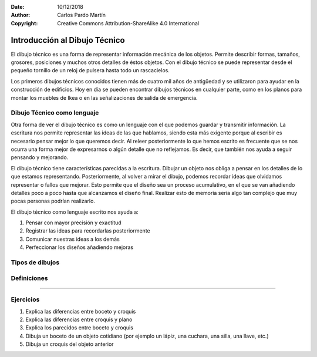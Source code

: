 ﻿:Date: 10/12/2018
:Author: Carlos Pardo Martín
:Copyright: Creative Commons Attribution-ShareAlike 4.0 International


.. _dibujo-intro:


Introducción al Dibujo Técnico
==============================
El dibujo técnico es una forma de representar información mecánica
de los objetos. Permite describir formas, tamaños, grosores, 
posiciones y muchos otros detalles de éstos objetos.
Con el dibujo técnico se puede representar desde el pequeño tornillo
de un reloj de pulsera hasta todo un rascacielos.

Los primeros dibujos técnicos conocidos tienen más de cuatro mil años
de antigüedad y se utilizaron para ayudar en la construcción de 
edificios.
Hoy en día se pueden encontrar dibujos técnicos en cualquier parte,
como en los planos para montar los muebles de Ikea o en las 
señalizaciones de salida de emergencia.


Dibujo Técnico como lenguaje
----------------------------
Otra forma de ver el dibujo técnico es como un lenguaje con el que
podemos guardar y transmitir información. 
La escritura nos permite representar las ideas de las que hablamos,
siendo esta más exigente porque al escribir es necesario pensar mejor 
lo que queremos decir.
Al releer posteriormente lo que hemos escrito es frecuente que se 
nos ocurra una forma mejor de expresarnos o algún detalle que no 
reflejamos. Es decir, que también nos ayuda a seguir pensando y 
mejorando.

El dibujo técnico tiene características parecidas a la escritura. 
Dibujar un objeto nos obliga a pensar en los detalles de lo que 
estamos representando.
Posteriormente, al volver a mirar el dibujo, podemos recordar
ideas que olvidamos representar o fallos que mejorar. 
Esto permite que el diseño sea un proceso acumulativo, en el que
se van añadiendo detalles poco a poco hasta que alcanzamos el 
diseño final. Realizar esto de memoria sería algo tan complejo
que muy pocas personas podrían realizarlo. 

El dibujo técnico como lenguaje escrito nos ayuda a:

1. Pensar con mayor precisión y exactitud
2. Registrar las ideas para recordarlas posteriormente
3. Comunicar nuestras ideas a los demás
4. Perfeccionar los diseños añadiendo mejoras



Tipos de dibujos
----------------

.. glossary::

   Boceto
      Es el dibujo de una idea realizado a mano alzada.
      Es esquemático, por lo que no tiene detalles ni medidas.
   
      La ventaja del boceto es que se puede dibujar algo
      aunque la idea sea solo esquemática y no esté clara.

   Croquis
      Es un dibujo realizado a mano alzada de un objeto.
      Tiene todas las medidas y detalles necesarios para 
      describirlo y está dibujado con las proporciones correctas.
      Se dibuja con más precisión y claridad que el boceto.
   
      El croquis sirve para fabricar el objeto que representa.
   
   Plano
      Un plano es un dibujo realizado con instrumentos de dibujo 
      o por ordenador.
      Es parecido a un croquis, pero pasado a limpio. 
      El plano está dibujado a una escala exacta.

   
Definiciones
------------

.. glossary::

   Acotación
      Acotar es añadir al dibujo el tamaño que tiene el objeto real.
      Si un objeto tiene un tamaño de 20 milímetros, se representará
      esa cantidad en su dibujo.

      Si el dibujo es más grande que el objeto (ampliación) o más pequeño 
      (reducción), la acotación siempre tiene el mismo valor porque no 
      depende del tamaño del dibujo.
      La acotación representa el tamaño del objeto real, 
      no el tamaño del dibujo.
   
   Escala
      Un dibujo a escala es un dibujo más grande o más pequeño que
      el objeto que representa. 
      Por ejemplo, un mapa representa un país a un tamaño mucho más 
      pequeño, está dibujado a una escala reducida.
      El dibujo de una célula es mucho más grande que una célula, se 
      representa con escala de ampliación.
   
   Vistas
      Las vistas de un objeto son dibujos del objeto visto desde diferentes
      puntos. 
      El alzado representa el objeto cuando lo vemos de frente. 
      El perfil representa lo que vemos del objeto desde un lado.
      La planta representa lo que se vé desde arriba.
      
   Perspectiva
      Un dibujo en perspectiva es un dibujo en tres dimensiones.
      Permite ver varias vistas del objeto a la vez.
   

---------------

Ejercicios
----------
#. Explica las diferencias entre boceto y croquis
#. Explica las diferencias entre croquis y plano
#. Explica los parecidos entre boceto y croquis
#. Dibuja un boceto de un objeto cotidiano 
   (por ejemplo un lápiz, una cuchara, una silla, una llave, etc.)
#. Dibuja un croquis del objeto anterior

